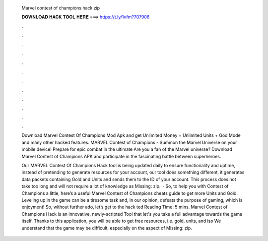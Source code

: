   Marvel contest of champions hack zip
  
  
  
  𝐃𝐎𝐖𝐍𝐋𝐎𝐀𝐃 𝐇𝐀𝐂𝐊 𝐓𝐎𝐎𝐋 𝐇𝐄𝐑𝐄 ===> https://t.ly/1vfm?707906
  
  
  
  .
  
  
  
  .
  
  
  
  .
  
  
  
  .
  
  
  
  .
  
  
  
  .
  
  
  
  .
  
  
  
  .
  
  
  
  .
  
  
  
  .
  
  
  
  .
  
  
  
  .
  
  Download Marvel Contest Of Champions Mod Apk and get Unlimited Money + Unlimited Units + God Mode and many other hacked features. MARVEL Contest of Champions - Summon the Marvel Universe on your mobile device! Prepare for epic combat in the ultimate  Are you a fan of the Marvel universe? Download Marvel Contest of Champions APK and participate in the fascinating battle between superheroes.
  
  Our MARVEL Contest Of Champions Hack tool is being updated daily to ensure functionality and uptime, instead of pretending to generate resources for your account, our tool does something different, it generates data packets containing Gold and Units and sends them to the ID of your account. This process does not take too long and will not require a lot of knowledge as Missing: zip.  · So, to help you with Contest of Champions a little, here’s a useful Marvel Contest of Champions cheats guide to get more Units and Gold. Leveling up in the game can be a tiresome task and, in our opinion, defeats the purpose of gaming, which is enjoyment! So, without further ado, let’s get to the hack ted Reading Time: 5 mins. Marvel Contest of Champions Hack is an innovative, newly-scripted Tool that let's you take a full advantage towards the game itself. Thanks to this application, you will be able to get free resources, i.e. gold, units, and iso We understand that the game may be difficult, especially on the aspect of Missing: zip.
